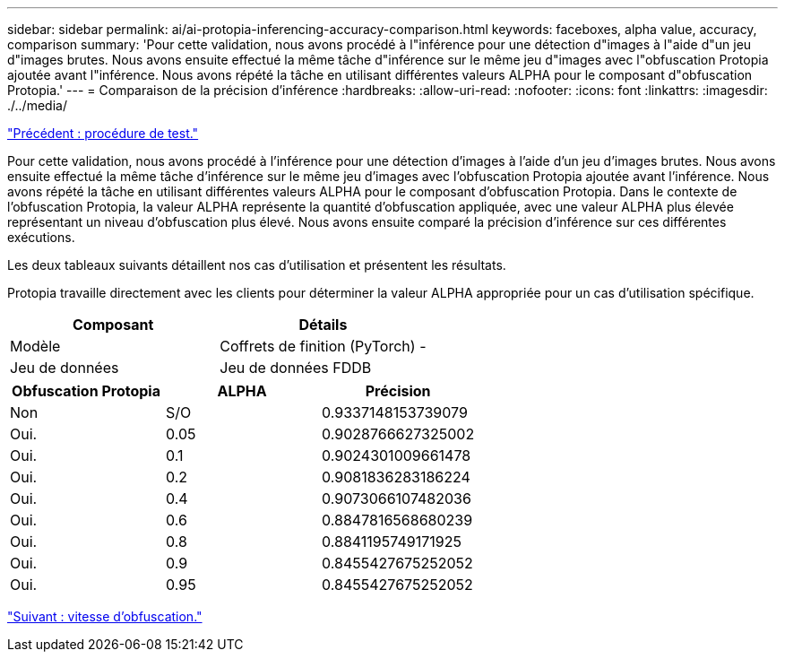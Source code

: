 ---
sidebar: sidebar 
permalink: ai/ai-protopia-inferencing-accuracy-comparison.html 
keywords: faceboxes, alpha value, accuracy, comparison 
summary: 'Pour cette validation, nous avons procédé à l"inférence pour une détection d"images à l"aide d"un jeu d"images brutes. Nous avons ensuite effectué la même tâche d"inférence sur le même jeu d"images avec l"obfuscation Protopia ajoutée avant l"inférence. Nous avons répété la tâche en utilisant différentes valeurs ALPHA pour le composant d"obfuscation Protopia.' 
---
= Comparaison de la précision d'inférence
:hardbreaks:
:allow-uri-read: 
:nofooter: 
:icons: font
:linkattrs: 
:imagesdir: ./../media/


link:ai-protopia-test-procedure.html["Précédent : procédure de test."]

[role="lead"]
Pour cette validation, nous avons procédé à l'inférence pour une détection d'images à l'aide d'un jeu d'images brutes. Nous avons ensuite effectué la même tâche d'inférence sur le même jeu d'images avec l'obfuscation Protopia ajoutée avant l'inférence. Nous avons répété la tâche en utilisant différentes valeurs ALPHA pour le composant d'obfuscation Protopia. Dans le contexte de l'obfuscation Protopia, la valeur ALPHA représente la quantité d'obfuscation appliquée, avec une valeur ALPHA plus élevée représentant un niveau d'obfuscation plus élevé. Nous avons ensuite comparé la précision d'inférence sur ces différentes exécutions.

Les deux tableaux suivants détaillent nos cas d'utilisation et présentent les résultats.

Protopia travaille directement avec les clients pour déterminer la valeur ALPHA appropriée pour un cas d'utilisation spécifique.

|===
| Composant | Détails 


| Modèle | Coffrets de finition (PyTorch) - 


| Jeu de données | Jeu de données FDDB 
|===
|===
| Obfuscation Protopia | ALPHA | Précision 


| Non | S/O | 0.9337148153739079 


| Oui. | 0.05 | 0.9028766627325002 


| Oui. | 0.1 | 0.9024301009661478 


| Oui. | 0.2 | 0.9081836283186224 


| Oui. | 0.4 | 0.9073066107482036 


| Oui. | 0.6 | 0.8847816568680239 


| Oui. | 0.8 | 0.8841195749171925 


| Oui. | 0.9 | 0.8455427675252052 


| Oui. | 0.95 | 0.8455427675252052 
|===
link:ai-protopia-obfuscation-speed.html["Suivant : vitesse d'obfuscation."]
